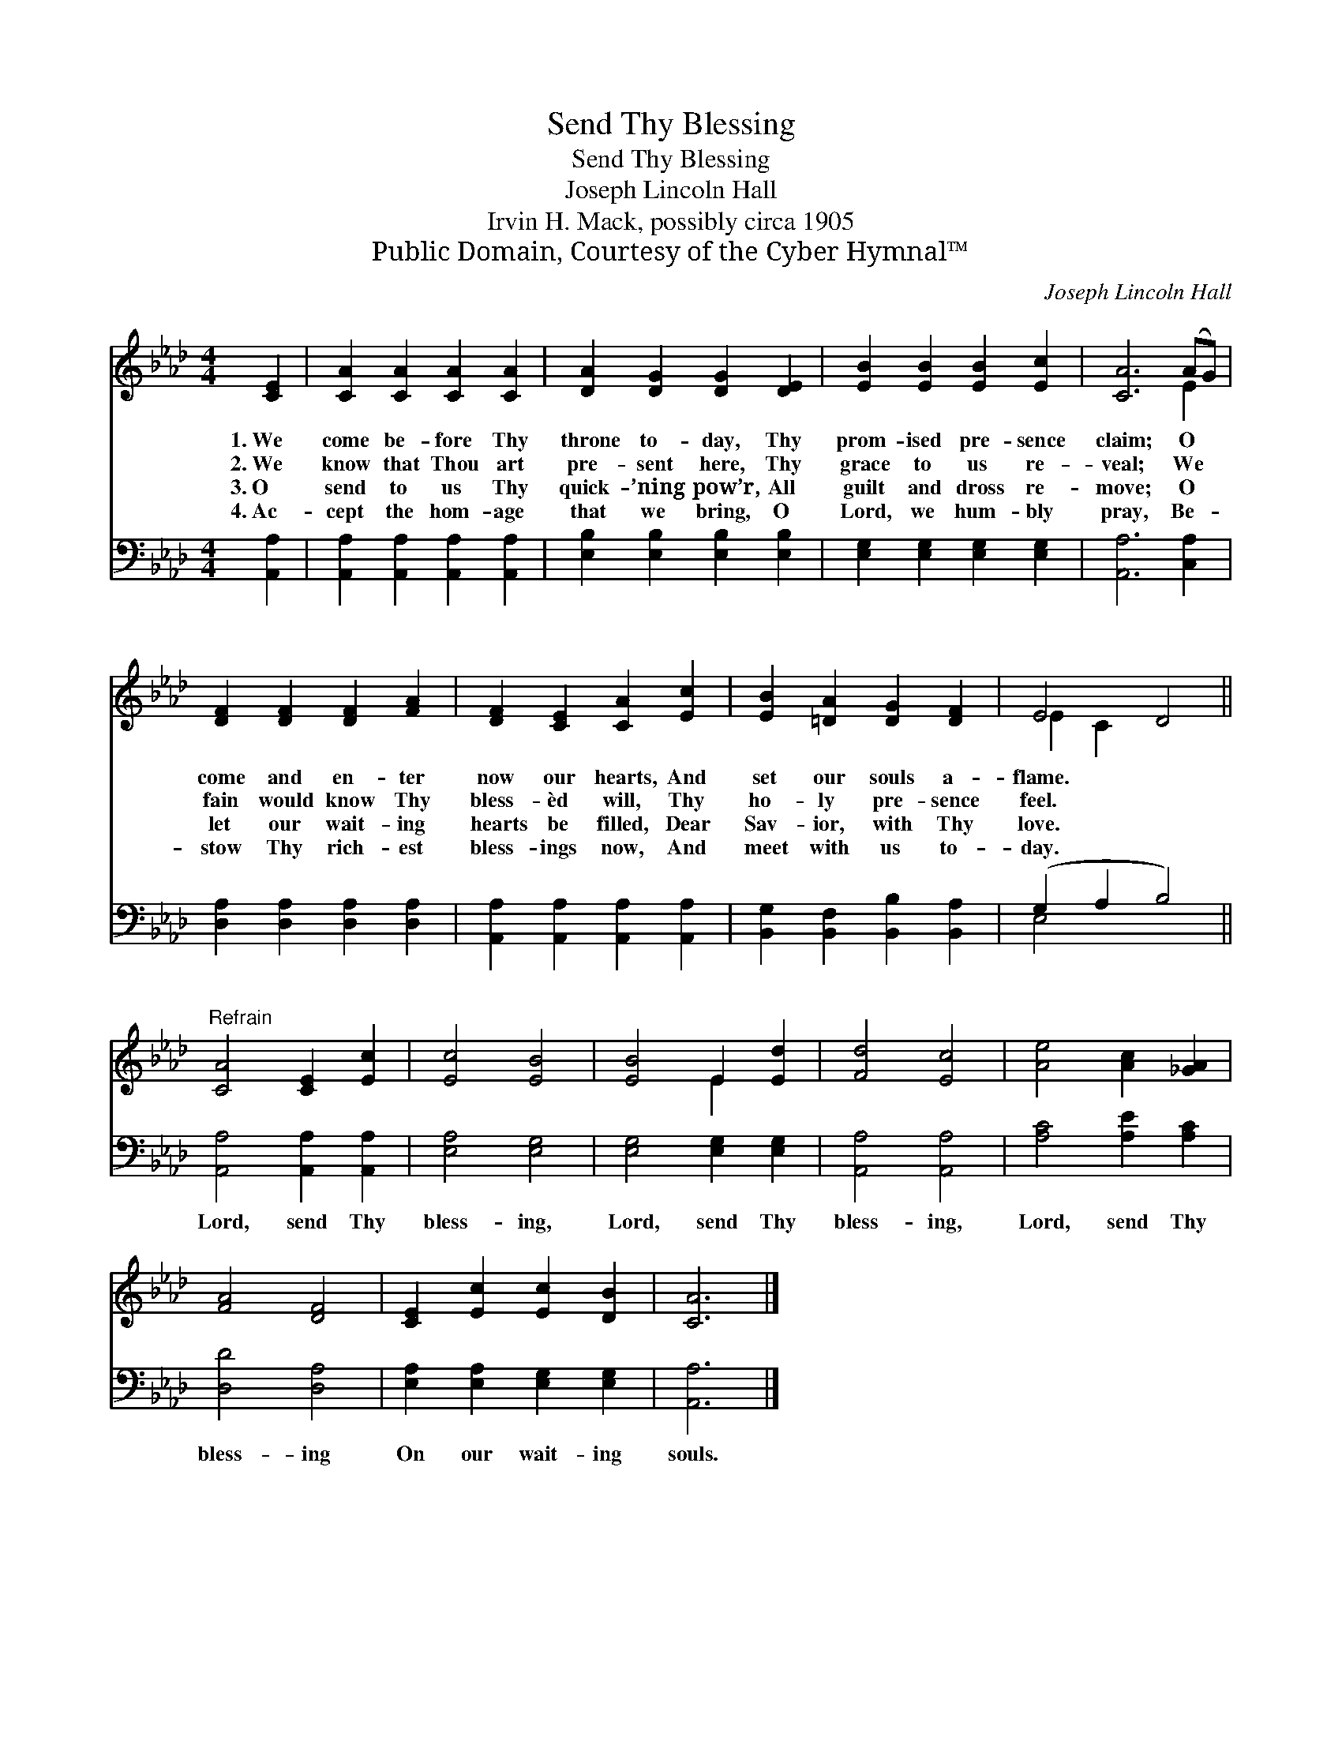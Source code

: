 X:1
T:Send Thy Blessing
T:Send Thy Blessing
T:Joseph Lincoln Hall
T:Irvin H. Mack, possibly circa 1905
T:Public Domain, Courtesy of the Cyber Hymnal™
C:Joseph Lincoln Hall
Z:Public Domain,
Z:Courtesy of the Cyber Hymnal™
%%score ( 1 2 ) ( 3 4 )
L:1/8
M:4/4
K:Ab
V:1 treble 
V:2 treble 
V:3 bass 
V:4 bass 
V:1
 [CE]2 | [CA]2 [CA]2 [CA]2 [CA]2 | [DA]2 [DG]2 [DG]2 [DE]2 | [EB]2 [EB]2 [EB]2 [Ec]2 | [CA]6 (AG) | %5
w: 1.~We|come be- fore Thy|throne to- day, Thy|prom- ised pre- sence|claim; O *|
w: 2.~We|know that Thou art|pre- sent here, Thy|grace to us re-|veal; We *|
w: 3.~O|send to us Thy|quick- ’ning pow’r, All|guilt and dross re-|move; O *|
w: 4.~Ac-|cept the hom- age|that we bring, O|Lord, we hum- bly|pray, Be- *|
 [DF]2 [DF]2 [DF]2 [FA]2 | [DF]2 [CE]2 [CA]2 [Ec]2 | [EB]2 [=DA]2 [DG]2 [DF]2 | E4 D4 || %9
w: come and en- ter|now our hearts, And|set our souls a-|flame. *|
w: fain would know Thy|bless- èd will, Thy|ho- ly pre- sence|feel. *|
w: let our wait- ing|hearts be filled, Dear|Sav- ior, with Thy|love. *|
w: stow Thy rich- est|bless- ings now, And|meet with us to-|day. *|
"^Refrain" [CA]4 [CE]2 [Ec]2 | [Ec]4 [EB]4 | [EB]4 E2 [Ed]2 | [Fd]4 [Ec]4 | [Ae]4 [Ac]2 [_GA]2 | %14
w: |||||
w: |||||
w: |||||
w: |||||
 [FA]4 [DF]4 | [CE]2 [Ec]2 [Ec]2 [DB]2 | [CA]6 |] %17
w: |||
w: |||
w: |||
w: |||
V:2
 x2 | x8 | x8 | x8 | x6 E2 | x8 | x8 | x8 | E2 C2 x4 || x8 | x8 | x4 E2 x2 | x8 | x8 | x8 | x8 | %16
 x6 |] %17
V:3
 [A,,A,]2 | [A,,A,]2 [A,,A,]2 [A,,A,]2 [A,,A,]2 | [E,B,]2 [E,B,]2 [E,B,]2 [E,B,]2 | %3
w: ~|~ ~ ~ ~|~ ~ ~ ~|
 [E,G,]2 [E,G,]2 [E,G,]2 [E,G,]2 | [A,,A,]6 [C,A,]2 | [D,A,]2 [D,A,]2 [D,A,]2 [D,A,]2 | %6
w: ~ ~ ~ ~|~ ~|~ ~ ~ ~|
 [A,,A,]2 [A,,A,]2 [A,,A,]2 [A,,A,]2 | [B,,G,]2 [B,,F,]2 [B,,B,]2 [B,,A,]2 | (G,2 A,2 B,4) || %9
w: ~ ~ ~ ~|~ ~ ~ ~|~ * *|
 [A,,A,]4 [A,,A,]2 [A,,A,]2 | [E,A,]4 [E,G,]4 | [E,G,]4 [E,G,]2 [E,G,]2 | [A,,A,]4 [A,,A,]4 | %13
w: Lord, send Thy|bless- ing,|Lord, send Thy|bless- ing,|
 [A,C]4 [A,E]2 [A,C]2 | [D,D]4 [D,A,]4 | [E,A,]2 [E,A,]2 [E,G,]2 [E,G,]2 | [A,,A,]6 |] %17
w: Lord, send Thy|bless- ing|On our wait- ing|souls.|
V:4
 x2 | x8 | x8 | x8 | x8 | x8 | x8 | x8 | E,4 x4 || x8 | x8 | x8 | x8 | x8 | x8 | x8 | x6 |] %17

